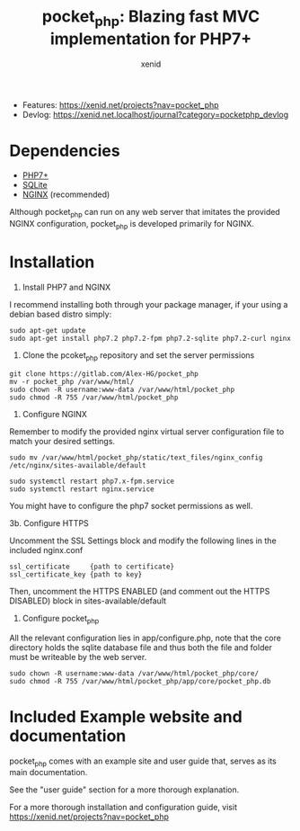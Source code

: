 #+Title: pocket_php: Blazing fast MVC implementation for PHP7+
#+Author: xenid
#+Email: xenid@protonmail.com


[[http://www.gnu.org/licenses/gpl-3.0.html][http://img.shields.io/:license-mit-blue.svg]]

  - Features: [[https://xenid.net/projects?nav=pocket_php][https://xenid.net/projects?nav=pocket_php]]
  - Devlog: [[https://xenid.net.localhost/journal?category=pocketphp_devlog][https://xenid.net.localhost/journal?category=pocketphp_devlog]]


* Dependencies
  - [[https://php.net/][PHP7+]]
  - [[https://www.sqlite.org/index.html][SQLite]]
  - [[https://www.nginx.com/][NGINX]] (recommended)

  Although pocket_php can run on any web server that imitates the provided NGINX configuration, pocket_php
  is developed primarily for NGINX.

* Installation

1. Install PHP7 and NGINX

I recommend installing both through your package manager, if your using a debian based distro simply:

#+BEGIN_SRC 
sudo apt-get update
sudo apt-get install php7.2 php7.2-fpm php7.2-sqlite php7.2-curl nginx
#+END_SRC

2. Clone the pcoket_php repository and set the server permissions

#+BEGIN_SRC 
git clone https://gitlab.com/Alex-HG/pocket_php
mv -r pocket_php /var/www/html/
sudo chown -R username:www-data /var/www/html/pocket_php
sudo chmod -R 755 /var/www/html/pocket_php
#+END_SRC

3. Configure NGINX

Remember to modify the provided nginx virtual server configuration file to match your desired settings.

#+BEGIN_SRC 
sudo mv /var/www/html/pocket_php/static/text_files/nginx_config /etc/nginx/sites-available/default

sudo systemctl restart php7.x-fpm.service
sudo systemctl restart nginx.service
#+END_SRC

You might have to configure the php7 socket permissions as well.

3b. Configure HTTPS

Uncomment the SSL Settings block and modify the following lines in the included nginx.conf

#+BEGIN_SRC 
    ssl_certificate     {path to certificate}
    ssl_certificate_key {path to key}
#+END_SRC

Then, uncomment the HTTPS ENABLED (and comment out the HTTPS DISABLED) block in sites-available/default

4. Configure pocket_php 

All the relevant configuration lies in app/configure.php, note that the core directory holds the sqlite database file and thus both the file and folder must be writeable by the web server.

#+BEGIN_SRC 
sudo chown -R username:www-data /var/www/html/pocket_php/core/
sudo chmod -R 755 /var/www/html/pocket_php/app/core/pocket_php.db
#+END_SRC

* Included Example website and documentation

pocket_php comes with an example site and user guide that, serves as its main documentation.

#+html: <p align="center"><img src="app/static/images/exampleSite.png" /></p>

See the "user guide" section for a more thorough explanation.

 
For a more thorough installation and configuration guide, visit [[https://xenid.net/projects?nav=pocket_php][https://xenid.net/projects?nav=pocket_php]]
